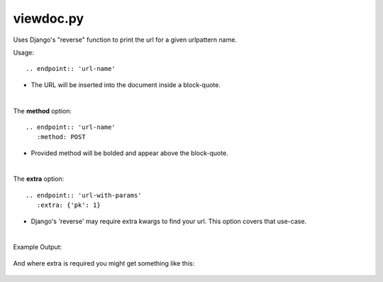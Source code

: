 ++++++++++++++++++
viewdoc.py
++++++++++++++++++

Uses Django's "reverse" function to print the url for a given urlpattern name.

Usage::

    .. endpoint:: 'url-name'

- The URL will be inserted into the document inside a block-quote.

|

The **method** option::

    .. endpoint:: 'url-name'
       :method: POST

- Provided method will be bolded and appear above the block-quote.

|

The **extra** option::

    .. endpoint:: 'url-with-params'
       :extra: {'pk': 1}

- Django's 'reverse' may require extra kwargs to find your url. This option covers that use-case.

|

Example Output:

    .. image:: screens/view_sample.jpg

And where extra is required you might get something like this:

    .. image:: screens/view_extra_option.jpg


